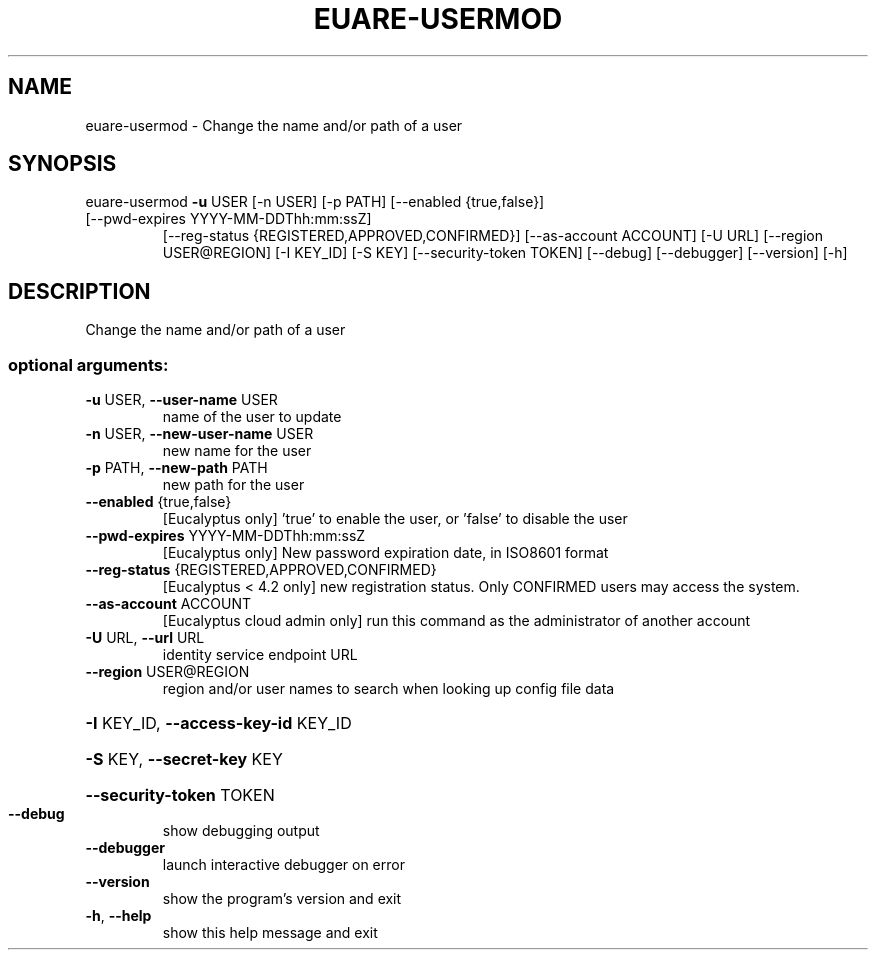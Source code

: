.\" DO NOT MODIFY THIS FILE!  It was generated by help2man 1.44.1.
.TH EUARE-USERMOD "1" "January 2015" "euca2ools 3.1.2" "User Commands"
.SH NAME
euare-usermod \- Change the name and/or path of a user
.SH SYNOPSIS
euare\-usermod \fB\-u\fR USER [\-n USER] [\-p PATH] [\-\-enabled {true,false}]
.TP
[\-\-pwd\-expires YYYY\-MM\-DDThh:mm:ssZ]
[\-\-reg\-status {REGISTERED,APPROVED,CONFIRMED}]
[\-\-as\-account ACCOUNT] [\-U URL] [\-\-region USER@REGION]
[\-I KEY_ID] [\-S KEY] [\-\-security\-token TOKEN] [\-\-debug]
[\-\-debugger] [\-\-version] [\-h]
.SH DESCRIPTION
Change the name and/or path of a user
.SS "optional arguments:"
.TP
\fB\-u\fR USER, \fB\-\-user\-name\fR USER
name of the user to update
.TP
\fB\-n\fR USER, \fB\-\-new\-user\-name\fR USER
new name for the user
.TP
\fB\-p\fR PATH, \fB\-\-new\-path\fR PATH
new path for the user
.TP
\fB\-\-enabled\fR {true,false}
[Eucalyptus only] 'true' to enable the user, or
\&'false' to disable the user
.TP
\fB\-\-pwd\-expires\fR YYYY\-MM\-DDThh:mm:ssZ
[Eucalyptus only] New password expiration date, in
ISO8601 format
.TP
\fB\-\-reg\-status\fR {REGISTERED,APPROVED,CONFIRMED}
[Eucalyptus < 4.2 only] new registration status. Only
CONFIRMED users may access the system.
.TP
\fB\-\-as\-account\fR ACCOUNT
[Eucalyptus cloud admin only] run this command as the
administrator of another account
.TP
\fB\-U\fR URL, \fB\-\-url\fR URL
identity service endpoint URL
.TP
\fB\-\-region\fR USER@REGION
region and/or user names to search when looking up
config file data
.HP
\fB\-I\fR KEY_ID, \fB\-\-access\-key\-id\fR KEY_ID
.HP
\fB\-S\fR KEY, \fB\-\-secret\-key\fR KEY
.HP
\fB\-\-security\-token\fR TOKEN
.TP
\fB\-\-debug\fR
show debugging output
.TP
\fB\-\-debugger\fR
launch interactive debugger on error
.TP
\fB\-\-version\fR
show the program's version and exit
.TP
\fB\-h\fR, \fB\-\-help\fR
show this help message and exit
